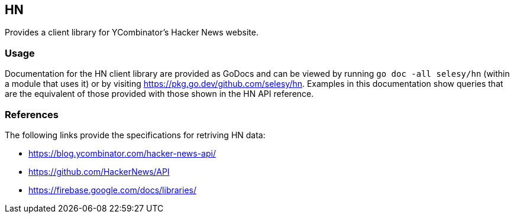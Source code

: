 == HN

Provides a client library for YCombinator's Hacker News website.

=== Usage

Documentation for the HN client library are provided as GoDocs and can
be viewed by running `go doc -all selesy/hn` (within a module that uses
it) or by visiting https://pkg.go.dev/github.com/selesy/hn.  Examples in this documentation show queries that are the equivalent of those provided with those shown in the HN API reference.

=== References

The following links provide the specifications for retriving HN data:

- https://blog.ycombinator.com/hacker-news-api/
- https://github.com/HackerNews/API
- https://firebase.google.com/docs/libraries/
